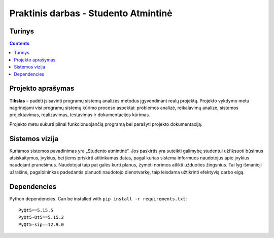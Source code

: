 Praktinis darbas - Studento Atmintinė
==================================
Turinys
-----------------
.. contents::

Projekto aprašymas
---------------------------------
**Tikslas** – padėti įsisavinti programų sistemų analizės metodus įgyvendinant realų projektą. Projekto vykdymo metu nagrinėjami visi programų sistemų kūrimo proceso aspektai: problemos analizė, reikalavimų analizė, sistemos projektavimas, realizavimas, testavimas ir dokumentacijos kūrimas.

Projekto metu sukurti pilnai funkcionuojančią programą bei parašyti projekto dokumentaciją.

Sistemos vizija
---------------------------------
Kuriamos sistemos pavadinimas yra „Studento atmintinė“. Jos paskirtis yra suteikti galimybę studentui užfiksuoti būsimus atsiskaitymus, įvykius, bei jiems priskirti atitinkamas datas, pagal kurias sistema informuos naudotojus apie įvykius naudojant pranešimus. Naudotojai taip pat galės kurti planus, žymėti norimos atlikti užduoties žingsnius. Tai lyg išmanioji užrašinė, pagalbininkas padedantis planuoti naudotojo dienotvarkę, taip leisdama užtikrinti efektyvią darbo eigą.

Dependencies
------------
Python dependencies. Can be installed with ``pip install -r requirements.txt``::

 PyQt5==5.15.5
 PyQt5-Qt5==5.15.2
 PyQt5-sip==12.9.0
